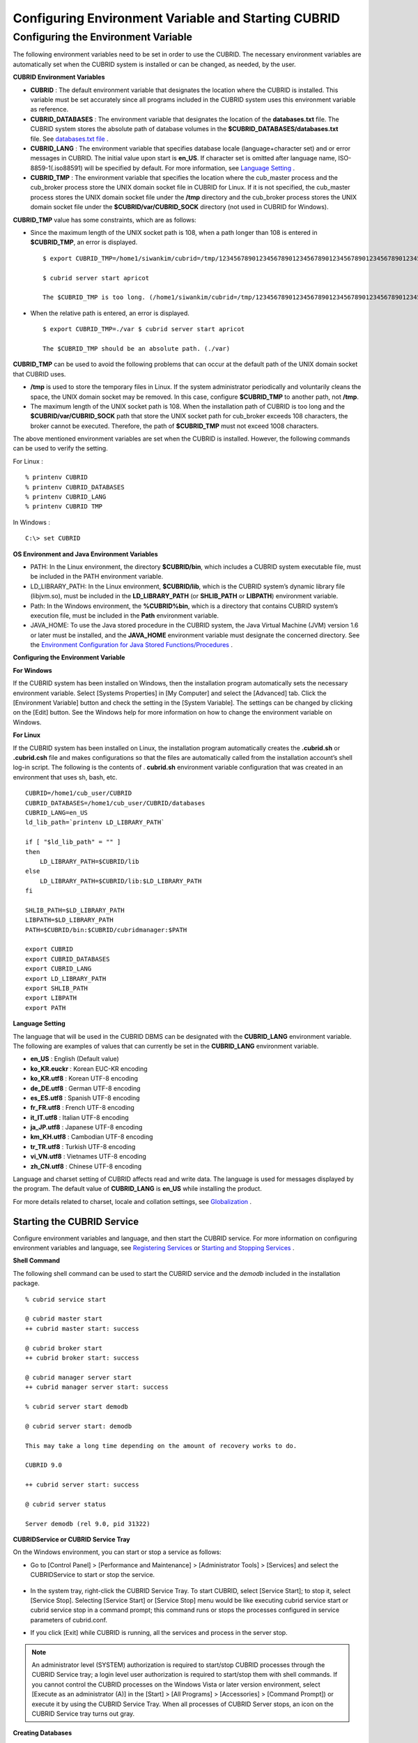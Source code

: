 ****************************************************
Configuring Environment Variable and Starting CUBRID
****************************************************

Configuring the Environment Variable
====================================

The following environment variables need to be set in order to use the CUBRID. The necessary environment variables are automatically set when the CUBRID system is installed or can be changed, as needed, by the user.

**CUBRID Environment Variables**

*   **CUBRID** : The default environment variable that designates the location where the CUBRID is installed. This variable must be set accurately since all programs included in the CUBRID system uses this environment variable as reference.

*   **CUBRID_DATABASES** : The environment variable that designates the location of the **databases.txt** file. The CUBRID system stores the absolute path of database volumes in the **$CUBRID_DATABASES/databases.txt** file. See `databases.txt file <#admin_admin_db_create_file_htm>`_ .

*   **CUBRID_LANG** : The environment variable that specifies database locale (language+character set) and or error messages in CUBRID. The initial value upon start is **en_US**. If character set is omitted after language name, ISO-8859-1(.iso88591) will be specified by default. For more information, see `Language Setting <#gs_gs_must_langset_htm>`_ .

*   **CUBRID_TMP** : The environment variable that specifies the location where the cub_master process and the cub_broker process store the UNIX domain socket file in CUBRID for Linux. If it is not specified, the cub_master process stores the UNIX domain socket file under the **/tmp** directory and the cub_broker process stores the UNIX domain socket file under the **$CUBRID/var/CUBRID_SOCK** directory (not used in CUBRID for Windows).

**CUBRID_TMP** value has some constraints, which are as follows:

* Since the maximum length of the UNIX socket path is 108, when a path longer than 108 is entered in **$CUBRID_TMP**, an error is displayed. ::

	$ export CUBRID_TMP=/home1/siwankim/cubrid=/tmp/123456789012345678901234567890123456789012345678901234567890123456789012345678901234567890123456789

	$ cubrid server start apricot

	The $CUBRID_TMP is too long. (/home1/siwankim/cubrid=/tmp/123456789012345678901234567890123456789012345678901234567890123456789012345678901234567890123456789)

* When the relative path is entered, an error is displayed. ::

	$ export CUBRID_TMP=./var $ cubrid server start apricot

	The $CUBRID_TMP should be an absolute path. (./var)

**CUBRID_TMP** can be used to avoid the following problems that can occur at the default path of the UNIX domain socket that CUBRID uses.

* **/tmp** is used to store the temporary files in Linux. If the system administrator periodically and voluntarily cleans the space, the UNIX domain socket may be removed. In this case, configure **$CUBRID_TMP** to another path, not **/tmp**.
* The maximum length of the UNIX socket path is 108. When the installation path of CUBRID is too long and the **$CUBRID/var/CUBRID_SOCK** path that store the UNIX socket path for cub_broker exceeds 108 characters, the broker cannot be executed. Therefore, the path of **$CUBRID_TMP** must not exceed 1008 characters.

The above mentioned environment variables are set when the CUBRID is installed. However, the following commands can be used to verify the setting.

For Linux : ::

	% printenv CUBRID
	% printenv CUBRID_DATABASES
	% printenv CUBRID_LANG
	% printenv CUBRID TMP

In Windows : ::

	C:\> set CUBRID

**OS Environment and Java Environment Variables**

*   PATH: In the Linux environment, the directory **$CUBRID/bin**, which includes a CUBRID system executable file, must be included in the PATH environment variable.

*   LD_LIBRARY_PATH: In the Linux environment, **$CUBRID/lib**, which is the CUBRID system’s dynamic library file (libjvm.so), must be included in the **LD_LIBRARY_PATH** (or **SHLIB_PATH** or **LIBPATH**) environment variable.

*   Path: In the Windows environment, the **%CUBRID%\bin**, which is a directory that contains CUBRID system’s execution file, must be included in the **Path** environment variable.

*   JAVA_HOME: To use the Java stored procedure in the CUBRID system, the Java Virtual Machine (JVM) version 1.6 or later must be installed, and the **JAVA_HOME** environment variable must designate the concerned directory.
    See the `Environment Configuration for Java Stored Functions/Procedures <#syntax_syntax_javasp_settings_ht_8446>`_ .

**Configuring the Environment Variable**

**For Windows**

If the CUBRID system has been installed on Windows, then the installation program automatically sets the necessary environment variable. Select [Systems Properties] in [My Computer] and select the [Advanced] tab. Click the [Environment Variable] button and check the setting in the [System Variable]. The settings can be changed by clicking on the [Edit] button. See the Windows help for more information on how to change the environment variable on Windows.

.. image:: /images/image4.png

**For Linux**

If the CUBRID system has been installed on Linux, the installation program automatically creates the **.cubrid.sh** or **.cubrid.csh** file and makes configurations so that the files are automatically called from the installation account’s
shell log-in script. The following is the contents of . **cubrid.sh** environment variable configuration that was created in an environment that uses sh, bash, etc. ::

	CUBRID=/home1/cub_user/CUBRID
	CUBRID_DATABASES=/home1/cub_user/CUBRID/databases
	CUBRID_LANG=en_US
	ld_lib_path=`printenv LD_LIBRARY_PATH`
	
	if [ "$ld_lib_path" = "" ]
	then
	    LD_LIBRARY_PATH=$CUBRID/lib
	else
	    LD_LIBRARY_PATH=$CUBRID/lib:$LD_LIBRARY_PATH
	fi
	
	SHLIB_PATH=$LD_LIBRARY_PATH
	LIBPATH=$LD_LIBRARY_PATH
	PATH=$CUBRID/bin:$CUBRID/cubridmanager:$PATH
	
	export CUBRID
	export CUBRID_DATABASES
	export CUBRID_LANG
	export LD_LIBRARY_PATH
	export SHLIB_PATH
	export LIBPATH
	export PATH

**Language Setting**

The language that will be used in the CUBRID DBMS can be designated with the **CUBRID_LANG** environment variable. The following are examples of values that can currently be set in the **CUBRID_LANG** environment variable.

*   **en_US** : English (Default value)
*   **ko_KR.euckr** : Korean EUC-KR encoding
*   **ko_KR.utf8** : Korean UTF-8 encoding
*   **de_DE.utf8** : German UTF-8 encoding
*   **es_ES.utf8** : Spanish UTF-8 encoding
*   **fr_FR.utf8** : French UTF-8 encoding
*   **it_IT.utf8** : Italian UTF-8 encoding
*   **ja_JP.utf8** : Japanese UTF-8 encoding
*   **km_KH.utf8** : Cambodian UTF-8 encoding
*   **tr_TR.utf8** : Turkish UTF-8 encoding
*   **vi_VN.utf8** : Vietnames UTF-8 encoding
*   **zh_CN.utf8** : Chinese UTF-8 encoding

Language and charset setting of CUBRID affects read and write data. The language is used for messages displayed by the program. The default value of **CUBRID_LANG** is **en_US** while installing the product.

For more details related to charset, locale and collation settings, see `Globalization <#admin_admin_i18n_intro_htm>`_ .

Starting the CUBRID Service
---------------------------

Configure environment variables and language, and then start the CUBRID service. For more information on configuring environment variables and language, see `Registering Services <#admin_admin_service_conf_registe_6298>`_ or `Starting and Stopping Services <#admin_admin_service_conf_start_h_3702>`_ .

**Shell Command**

The following shell command can be used to start the CUBRID service and the *demodb* included in the installation package. ::

	% cubrid service start

	@ cubrid master start
	++ cubrid master start: success

	@ cubrid broker start
	++ cubrid broker start: success

	@ cubrid manager server start
	++ cubrid manager server start: success

	% cubrid server start demodb

	@ cubrid server start: demodb

	This may take a long time depending on the amount of recovery works to do.

	CUBRID 9.0

	++ cubrid server start: success

	@ cubrid server status

	Server demodb (rel 9.0, pid 31322)

**CUBRIDService or CUBRID Service Tray**

On the Windows environment, you can start or stop a service as follows:

*   Go to [Control Panel] > [Performance and Maintenance] > [Administrator Tools] > [Services] and select the CUBRIDService to start or stop the service.

	.. image:: /images/image5.png

*   In the system tray, right-click the CUBRID Service Tray. To start CUBRID, select [Service Start]; to stop it, select [Service Stop]. Selecting [Service Start] or [Service Stop] menu would be like executing cubrid service start or cubrid service stop in a command prompt; this command runs or stops the processes configured in service parameters of cubrid.conf.

*   If you click [Exit] while CUBRID is running, all the services and process in the server stop.

.. note::

	An administrator level (SYSTEM) authorization is required to start/stop CUBRID processes through the CUBRID Service tray; a login level user authorization is required to start/stop them with shell commands. If you cannot control the CUBRID processes on the Windows Vista or later version environment, select [Execute as an administrator (A)] in the [Start] > [All Programs] > [Accessories] > [Command Prompt]) or execute it by using the CUBRID Service Tray. When all processes of CUBRID Server stops, an icon on the CUBRID Service tray turns out gray.

**Creating Databases**

You can create databases by using the **cubrid createdb** utility and execute it where database volumes and log volumes are located. If you do not specify additional options such as **--db-volume-size** or **--log-volume-size**, 1.5 GB volume files are created by default (generic volume is set to 512 MB, active log is set to 512 MB, and background archive log is set to 512 MB). ::

	% cd testdb
	% cubrid createdb testdb
	% ls -l

	-rw------- 1 cubrid dbms 536870912 Jan 11 15:04 testdb
	-rw------- 1 cubrid dbms 536870912 Jan 11 15:04 testdb_lgar_t
	-rw------- 1 cubrid dbms 536870912 Jan 11 15:04 testdb_lgat
	-rw------- 1 cubrid dbms       176 Jan 11 15:04 testdb_lginf
	-rw------- 1 cubrid dbms       183 Jan 11 15:04 testdb_vinf

In the above, *testdb* represents a generic volume file, testdb_lgar_t represents a background archive log file, testdb_lgat represents an active log file, testdb_lginf reoresents a log information file, and testdb_vinf represents a volume information file.

For details on volumes, see `Database Volume Structure <#intro_intro_arch_volume_htm>`_ . For details on creating volumes, see `Creating Database <#admin_admin_db_create_create_htm>`_ . It is recommended to classify and add volumes based on its purpose by using the **cubrid addvoldb** utility. For details, see `Adding Database Volume <#admin_admin_db_addvol_htm>`_ .

**Starting Database**

You can start a database process by using the **cubrid server** utility. ::

	% cubrid server start testdb

To have *testdb* started upon startup of the CUBRID service (cubrid service start), configure *testdb* in the **server**  parameter of the **cubrid.conf**  file. ::

	% vi cubrid.conf

	[service]

	service=server,broker,manager
	server=testdb

	...
